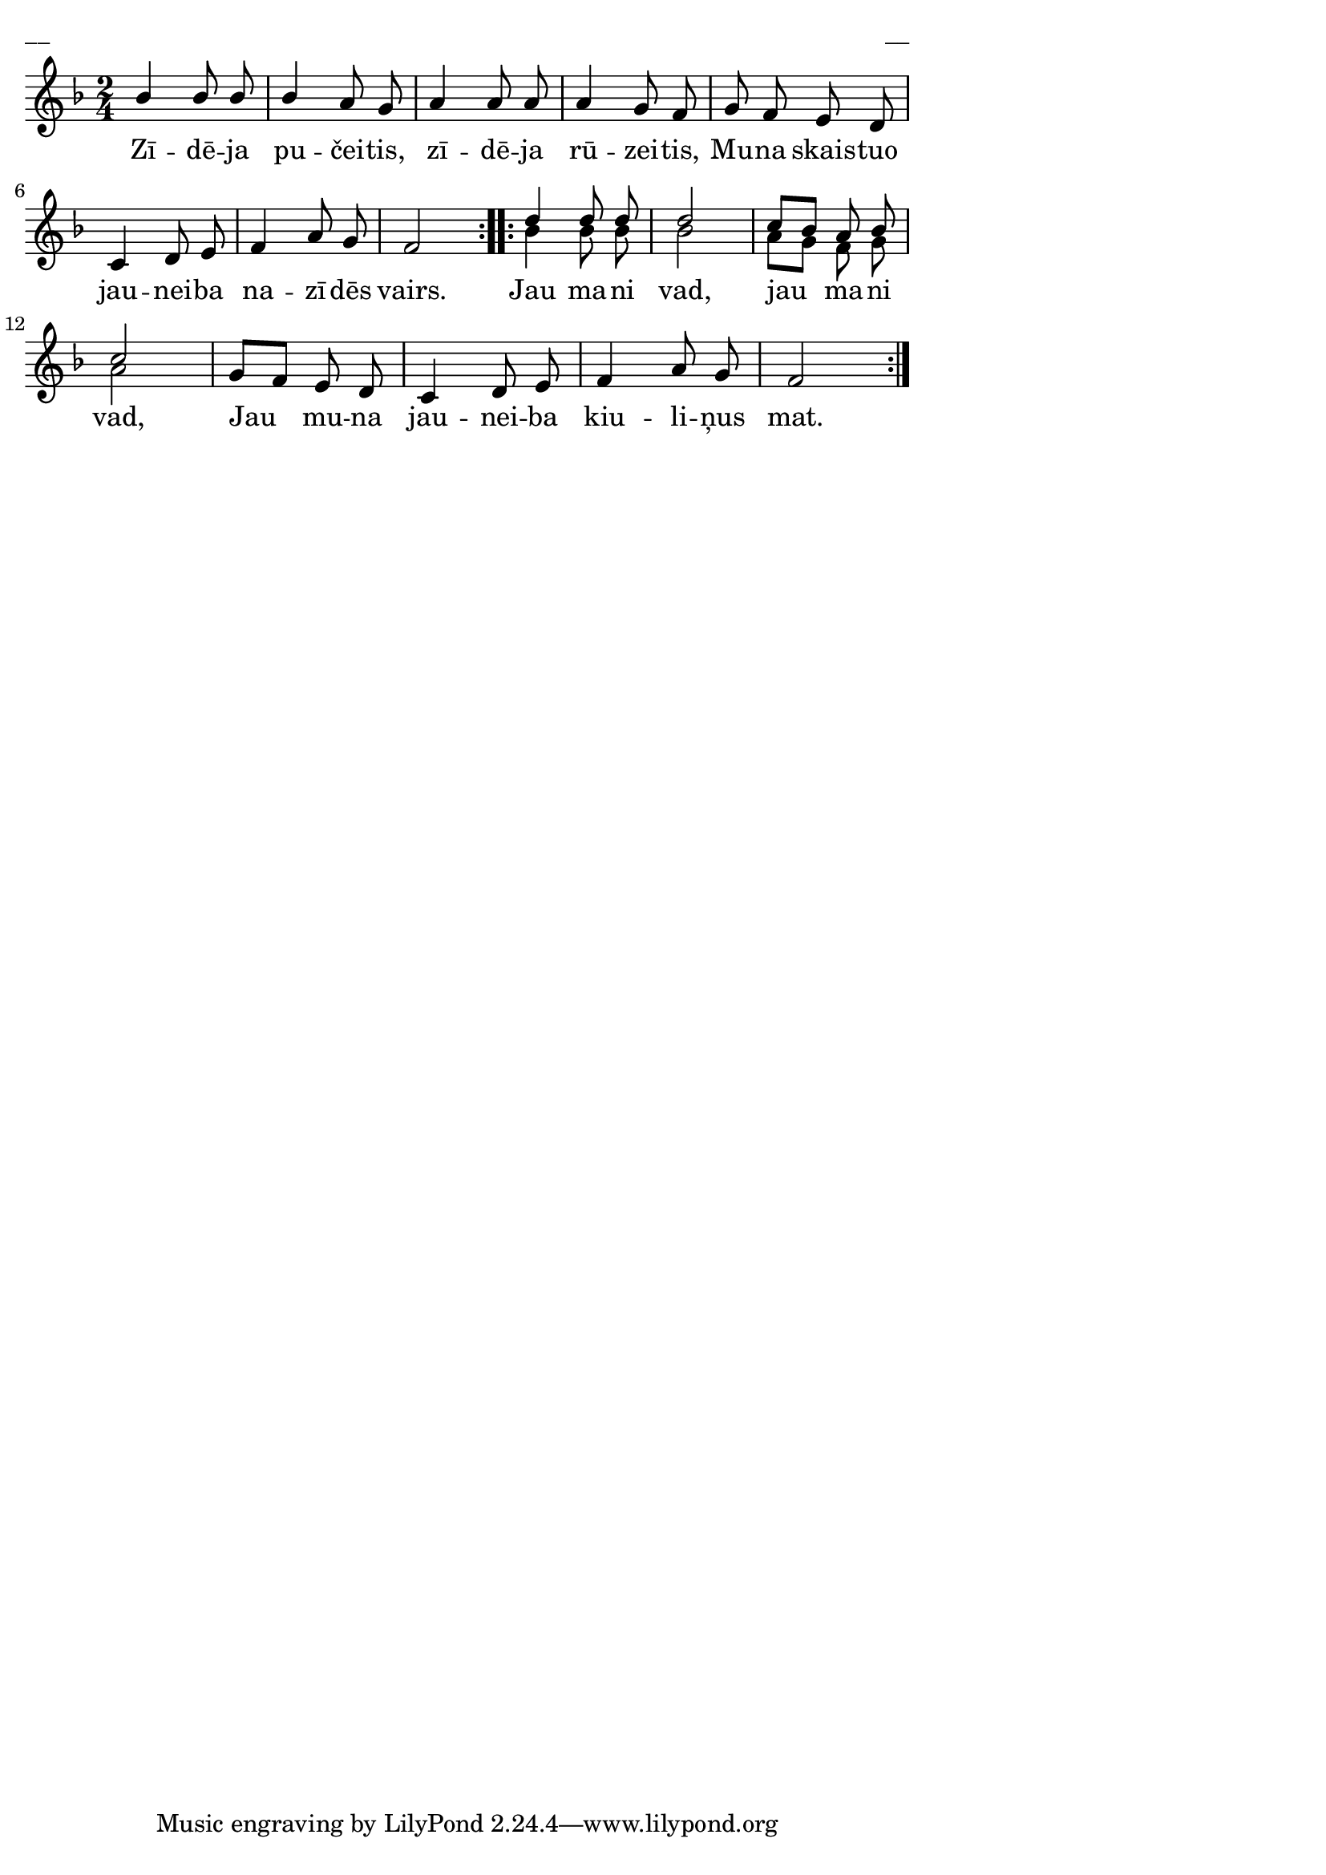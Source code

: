 \version "2.13.18"
#(ly:set-option 'crop #t)

%\header {
%    title = "Zīdēja pučeitis"
%}
\paper {
line-width = 14\cm
left-margin = 0.4\cm
between-system-padding = 0.1\cm
between-system-space = 0.1\cm
}
\layout {
indent = #0
ragged-last = ##f
}

voiceA = \relative c'' {
\clef "treble"
\key f \major
\time 2/4
\repeat volta 2 {
bes4 bes8 bes | bes4 a8 g | a4 a8 a | a4 g8 f |
g8 f e d | c4 d8 e | f4 a8 g | f2
}
\repeat volta 2 {
d'4 d8 d | d2 | c8[ bes] a bes | c2 |
g8[ f] e d | c4 d8 e | f4 a8 g | f2
}
} 

lyricA = \lyricmode {
Zī -- dē -- ja pu -- čei -- tis, zī -- dē -- ja rū -- zei -- tis,
Mu -- na skais -- tuo jau -- nei -- ba na -- zī -- dēs vairs.
Jau ma -- ni vad, jau ma -- ni vad,
Jau mu -- na jau -- nei -- ba kiu -- li -- ņus mat.
} 


voiceB = \relative c'' {
\clef "treble"
\key f \major
\time 2/4
\repeat volta 2 {
s2 | s2 | s2 | s2 | 
s2 | s2 | s2 | s2 
}
\repeat volta 2 {
bes4 bes8 bes | bes2 | a8[ g] f g | a2 |
s2 | s2 | s2 | s2 
}
} 


fullScore = <<
\new Staff {
<<
\new Voice = "voiceA" { \voiceOne \autoBeamOff \voiceA }
\new Lyrics \lyricsto "voiceA" \lyricA
\new Voice = "voiceB" { \voiceTwo \autoBeamOff \voiceB }
>>
}
>>

\score {
\fullScore
\header { piece = "__" opus = "__" }
}
\markup { \with-color #(x11-color 'white) \sans \smaller "__" }
\score {
\unfoldRepeats
\fullScore
\midi {
\context { \Staff \remove "Staff_performer" }
\context { \Voice \consists "Staff_performer" }
}
}


